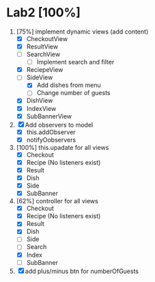 * Lab2 [100%]
  DEADLINE: <2018-02-14 Wed>
  1. [75%] implement dynamic views (add content)
     - [X] CheckoutView
     - [X] ResultView
     - [ ] SearchView
       + [ ] Implement search and filter
     - [X] ReciepeView
     - [-] SideView
       + [X] Add dishes from menu
       + [ ] Change number of guests
     - [X] DishView
     - [X] IndexView
     - [X] SubBannerView
  2. [X] Add observers to model
     * [X] this.addObserver
     * [X] notifyOobservers
  3. [100%] this.upadate for all views
     - [X] Checkout
     - [X] Recipe (No listeners exist)
     - [X] Result
     - [X] Dish
     - [X] Side
     - [X] SubBanner
  4. [62%] controller for all views
     - [X] Checkout
     - [X] Recipe (No listeners exist)
     - [X] Result
     - [X] Dish
     - [ ] Side
     - [ ] Search
     - [X] Index
     - [ ] SubBanner
  5. [X] add plus/minus btn for numberOfGuests



